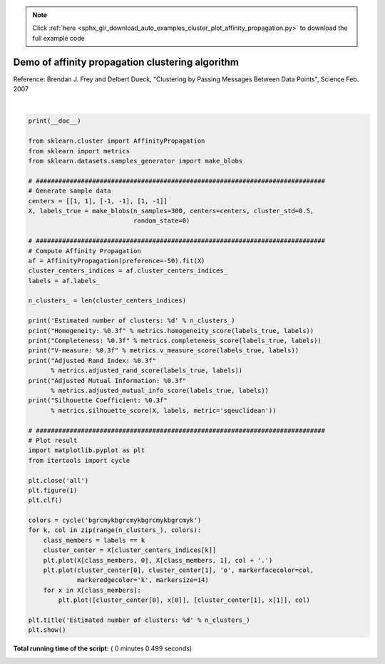 .. note::
    :class: sphx-glr-download-link-note

    Click :ref:`here <sphx_glr_download_auto_examples_cluster_plot_affinity_propagation.py>` to download the full example code
.. rst-class:: sphx-glr-example-title

.. _sphx_glr_auto_examples_cluster_plot_affinity_propagation.py:


=================================================
Demo of affinity propagation clustering algorithm
=================================================

Reference:
Brendan J. Frey and Delbert Dueck, "Clustering by Passing Messages
Between Data Points", Science Feb. 2007





.. image:: /auto_examples/cluster/images/sphx_glr_plot_affinity_propagation_001.png
    :class: sphx-glr-single-img


.. rst-class:: sphx-glr-script-out

 Out:

 .. code-block:: none

    Estimated number of clusters: 3
    Homogeneity: 0.872
    Completeness: 0.872
    V-measure: 0.872
    Adjusted Rand Index: 0.912
    Adjusted Mutual Information: 0.871
    Silhouette Coefficient: 0.753




|


.. code-block:: python

    print(__doc__)

    from sklearn.cluster import AffinityPropagation
    from sklearn import metrics
    from sklearn.datasets.samples_generator import make_blobs

    # #############################################################################
    # Generate sample data
    centers = [[1, 1], [-1, -1], [1, -1]]
    X, labels_true = make_blobs(n_samples=300, centers=centers, cluster_std=0.5,
                                random_state=0)

    # #############################################################################
    # Compute Affinity Propagation
    af = AffinityPropagation(preference=-50).fit(X)
    cluster_centers_indices = af.cluster_centers_indices_
    labels = af.labels_

    n_clusters_ = len(cluster_centers_indices)

    print('Estimated number of clusters: %d' % n_clusters_)
    print("Homogeneity: %0.3f" % metrics.homogeneity_score(labels_true, labels))
    print("Completeness: %0.3f" % metrics.completeness_score(labels_true, labels))
    print("V-measure: %0.3f" % metrics.v_measure_score(labels_true, labels))
    print("Adjusted Rand Index: %0.3f"
          % metrics.adjusted_rand_score(labels_true, labels))
    print("Adjusted Mutual Information: %0.3f"
          % metrics.adjusted_mutual_info_score(labels_true, labels))
    print("Silhouette Coefficient: %0.3f"
          % metrics.silhouette_score(X, labels, metric='sqeuclidean'))

    # #############################################################################
    # Plot result
    import matplotlib.pyplot as plt
    from itertools import cycle

    plt.close('all')
    plt.figure(1)
    plt.clf()

    colors = cycle('bgrcmykbgrcmykbgrcmykbgrcmyk')
    for k, col in zip(range(n_clusters_), colors):
        class_members = labels == k
        cluster_center = X[cluster_centers_indices[k]]
        plt.plot(X[class_members, 0], X[class_members, 1], col + '.')
        plt.plot(cluster_center[0], cluster_center[1], 'o', markerfacecolor=col,
                 markeredgecolor='k', markersize=14)
        for x in X[class_members]:
            plt.plot([cluster_center[0], x[0]], [cluster_center[1], x[1]], col)

    plt.title('Estimated number of clusters: %d' % n_clusters_)
    plt.show()

**Total running time of the script:** ( 0 minutes  0.499 seconds)


.. _sphx_glr_download_auto_examples_cluster_plot_affinity_propagation.py:


.. only :: html

 .. container:: sphx-glr-footer
    :class: sphx-glr-footer-example



  .. container:: sphx-glr-download

     :download:`Download Python source code: plot_affinity_propagation.py <plot_affinity_propagation.py>`



  .. container:: sphx-glr-download

     :download:`Download Jupyter notebook: plot_affinity_propagation.ipynb <plot_affinity_propagation.ipynb>`


.. only:: html

 .. rst-class:: sphx-glr-signature

    `Gallery generated by Sphinx-Gallery <https://sphinx-gallery.readthedocs.io>`_
